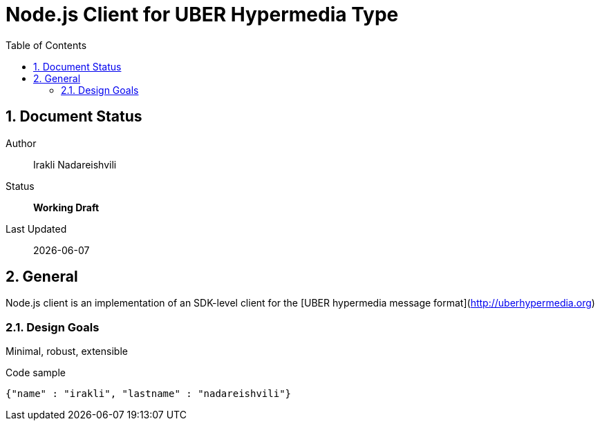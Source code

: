 = Node.js Client for UBER Hypermedia Type
:toc:
:numbered:

== Document Status
Author::
  Irakli Nadareishvili
Status::
  *[white red-background]#Working Draft#*

////
  *[white blue-background]#Release Candidate#*
  *[white green-background]#Released#*
////

Last Updated::
  {docdate}

== General
Node.js client is an implementation of an SDK-level client for the [UBER hypermedia message format](http://uberhypermedia.org)

=== Design Goals
Minimal, robust, extensible

.Code sample
[source,json]
----
{"name" : "irakli", "lastname" : "nadareishvili"}
----
